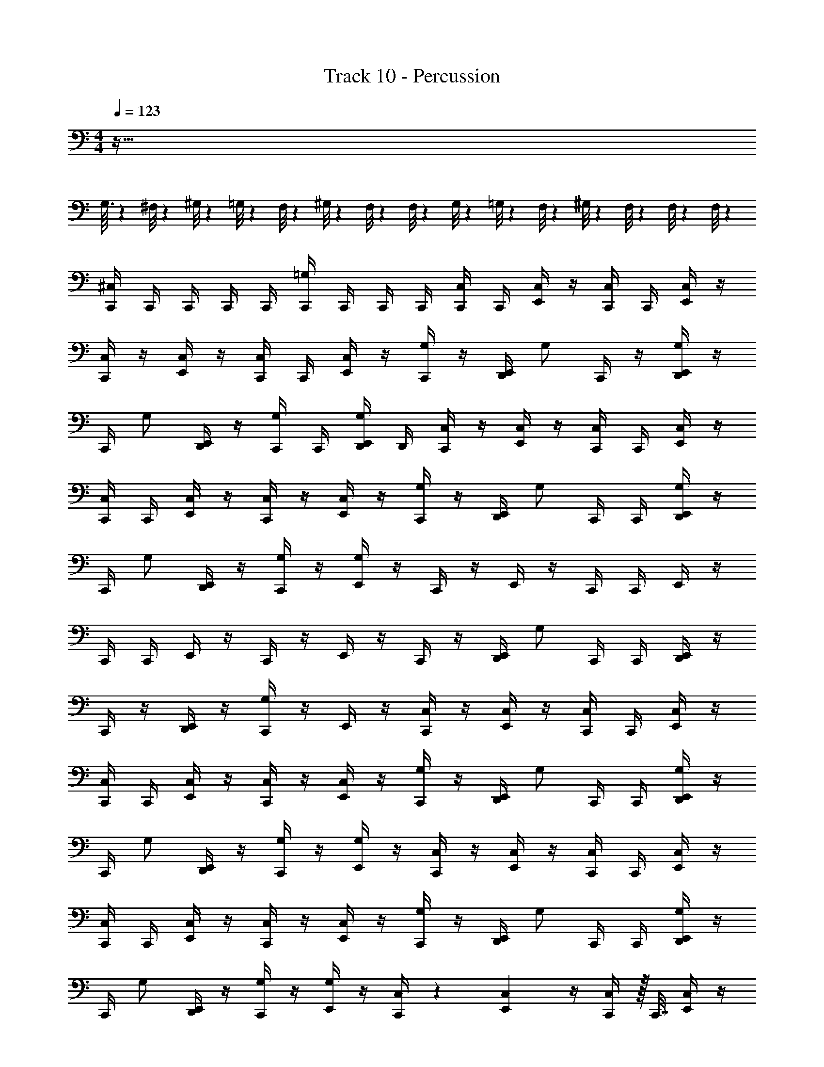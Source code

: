 X: 1
T: Track 10 - Percussion
Z: ABC Generated by Starbound Composer
L: 1/4
M: 4/4
Q: 1/4=123
K: C
z161/32 
G,3/32 z/24 ^F,/8 z/24 ^G,/8 z/24 =G,/8 z/24 F,/8 z/24 ^G,/8 z/24 F,/8 z/24 F,/8 z/24 G,/8 z/24 =G,/8 z/24 F,/8 z/24 ^G,/8 z/24 F,/8 z/24 F,/8 z/12 F,/8 z97/ 
[C,,/4^C,] C,,/4 C,,/4 C,,/4 C,,/4 [C,,/4=G,] C,,/4 C,,/4 C,,/4 [C,,/4C,/] C,,/4 [E,,/4C,/] z/4 [C,,/4C,/] C,,/4 [E,,/4C,/] z/4 
[C,,/4C,/] z/4 [E,,/4C,/] z/4 [C,,/4C,/] C,,/4 [E,,/4C,/] z/4 [C,,/4G,/] z/4 [E,,/4D,,/4] [z/4G,/] C,,/4 z/4 [E,,/4D,,/4G,/] z/4 
C,,/4 [z/4G,/] [D,,/4E,,/4] z/4 [C,,/4G,/] C,,/4 [D,,/4E,,/4G,/] D,,/4 [C,,/4C,/] z/4 [E,,/4C,/] z/4 [C,,/4C,/] C,,/4 [E,,/4C,/] z/4 
[C,,/4C,/] C,,/4 [E,,/4C,/] z/4 [C,,/4C,/] z/4 [E,,/4C,/] z/4 [C,,/4G,/] z/4 [E,,/4D,,/4] [z/4G,/] C,,/4 C,,/4 [D,,/4E,,/4G,/] z/4 
C,,/4 [z/4G,/] [D,,/4E,,/4] z/4 [C,,/4G,/] z/4 [E,,/4G,/] z/4 C,,/4 z/4 E,,/4 z/4 C,,/4 C,,/4 E,,/4 z/4 
C,,/4 C,,/4 E,,/4 z/4 C,,/4 z/4 E,,/4 z/4 C,,/4 z/4 [E,,/4D,,/4] [z/4G,/] C,,/4 C,,/4 [D,,/4E,,/4] z/4 
C,,/4 z/4 [D,,/4E,,/4] z/4 [C,,/4G,/] z/4 E,,/4 z/4 [C,,/4C,/] z/4 [E,,/4C,/] z/4 [C,,/4C,/] C,,/4 [E,,/4C,/] z/4 
[C,,/4C,/] C,,/4 [E,,/4C,/] z/4 [C,,/4C,/] z/4 [E,,/4C,/] z/4 [C,,/4G,/] z/4 [E,,/4D,,/4] [z/4G,/] C,,/4 C,,/4 [D,,/4E,,/4G,/] z/4 
C,,/4 [z/4G,/] [D,,/4E,,/4] z/4 [C,,/4G,/] z/4 [E,,/4G,/] z/4 [C,,/4C,/] z/4 [E,,/4C,/] z/4 [C,,/4C,/] C,,/4 [E,,/4C,/] z/4 
[C,,/4C,/] C,,/4 [E,,/4C,/] z/4 [C,,/4C,/] z/4 [E,,/4C,/] z/4 [C,,/4G,/] z/4 [E,,/4D,,/4] [z/4G,/] C,,/4 C,,/4 [D,,/4E,,/4G,/] z/4 
C,,/4 [z/4G,/] [D,,/4E,,/4] z/4 [C,,/4G,/] z/4 [E,,/4G,/] z/4 [C,,/4C,/] z5/18 [E,,2/9C,17/36] z/4 [C,,/4C,/] z/32 C,,7/32 [E,,/4C,/] z/4 
[C,,/4C,/] C,,/4 [E,,/4C,/] z/4 [C,,/4C,/] z/4 [E,,/4C,/] z/4 [C,,/4G,/] z/4 [E,,/4D,,/4] [z/4G,/] C,,/4 C,,/4 [D,,/4E,,/4G,/] z/4 
C,,/4 [z/4G,/] [D,,/4E,,/4] z/4 [C,,/4G,/] z/4 [E,,/4G,/] z/4 [C,,/4C,/] z/4 [E,,/4C,/] z/4 [C,,/4C,/] C,,/4 [E,,/4C,/] z/4 
[C,,/4C,/] C,,/4 [E,,/4C,/] z/4 [C,,/4C,/] z/4 [E,,/4C,/] z/4 [C,,/4G,/] z/4 [E,,/4D,,/4] [z/4G,/] C,,/4 C,,/4 [D,,/4E,,/4G,/] z/4 
C,,/4 [z/4G,/] [D,,/4E,,/4] z/4 [C,,/4G,/] z/4 [E,,/4G,/] z/4 [C,,/4C,/] z/4 [E,,/4C,/] z/4 [C,,/4C,/] C,,/4 [E,,/4C,/] z/4 
[C,,/4C,/] C,,/4 [E,,/4C,/] z/4 [C,,/4C,/] z/4 [E,,/4C,/] z/4 [C,,/4G,/] z/4 [E,,/4D,,/4] [z/4G,/] C,,/4 C,,/4 [D,,/4E,,/4G,/] z/4 
C,,/4 [z/4G,/] [D,,/4E,,/4] z/4 [C,,/4G,/] z/4 [E,,/4G,/] z/4 [C,,/4C,/] z/4 [E,,/4C,/] z/4 [C,,/4C,/] C,,/4 [E,,/4C,/] C,,/4 
[C,,/4C,/] E,,/4 [z/4C,/] C,,/4 [z/4C,/] E,,/4 [z/4C,/] C,,/4 [z/4G,/] [E,,/4D,,/4] z/4 [C,,/4G,/] C,,/4 [D,,/4E,,/4] [z/4G,/] C,,/4 z/4 
[D,,/4E,,/4G,/] z/4 C,,/4 [z/4G,/] E,,/4 [z/4G,/] C,,/4 [E,,/4D,,/4G,/] [D,,/4E,,/4] C,,/4 [C,,/4G,/] [E,,/4D,,/4] [E,,/4D,,/4] [C,,/4G,/] C,,/4 [E,,/4D,,/4] 
[C,,/4G,/] [E,,/4D,,/4] [E,,/4D,,/4] [C,,/4G,/] C,,/4 [E,,/4D,,/4G,/] [E,,/4D,,/4] [E,,/4D,,/4G,/] [E,,/4D,,/4] C,,/4 [C,,/4G,/] [E,,/4D,,/4] [E,,/4D,,/4] [C,,/4G,/] C,,/4 [E,,/4D,,/4] 
[D,,/4E,,/4G,/] C,,/4 C,,/4 [E,,/4D,,/4G,/] [E,,/4D,,/4] [C,,/4G,/] C,,/4 [E,,/4D,,/4G,/] C,,/4 [E,,/4D,,/4] [E,,/4D,,/4G,/] C,,/4 C,,/4 [E,,/4D,,/4G,/] [E,,/4D,,/4] [E,,/4D,,/4] 
[E,,/4D,,/4G,/] C,,/4 C,,/4 [E,,/4D,,/4G,/] [E,,/4D,,/4] [C,,/4G,/] C,,/4 [E,,/4D,,/4G,/] [D,,/4E,,/4] C,,/4 [C,,/4G,/] [E,,/4D,,/4] [E,,/4D,,/4] [C,,/4G,/] C,,/4 [E,,/4D,,/4] 
[C,,/4G,/] [E,,/4D,,/4] [E,,/4D,,/4] [C,,/4G,/] C,,/4 [E,,/4D,,/4G,/] [E,,/4D,,/4] [C,,/4C,/] z/4 [E,,/4C,/] z/4 [C,,/4C,/] C,,/4 [E,,/4C,/] z/4 [C,,/4C,/] z/4 
[E,,/4C,/] z/4 [C,,/4C,/] C,,/4 [E,,/4C,/] z/4 [C,,/4G,/] z/4 [E,,/4D,,/4] [z/4G,/] C,,/4 z/4 [E,,/4D,,/4G,/] z/4 C,,/4 [z/4G,/] 
[D,,/4E,,/4] z/4 [C,,/4G,/] C,,/4 [D,,/4E,,/4G,/] D,,/4 [C,,/4C,/] z/4 [E,,/4C,/] z/4 [C,,/4C,/] C,,/4 [E,,/4C,/] z/4 [C,,/4C,/] z/4 
[E,,/4C,/] z/4 [C,,/4C,/] C,,/4 [E,,/4C,/] z/4 [C,,/4G,/] z/4 [E,,/4D,,/4] [z/4G,/] C,,/4 z/4 [E,,/4D,,/4G,/] z/4 C,,/4 [z/4G,/] 
[D,,/4E,,/4] z/4 [C,,/4G,/] C,,/4 [D,,/4E,,/4G,/] z/4 [C,,/4C,/] z/4 [E,,/4C,/] z/4 [C,,/4C,/] C,,/4 [E,,/4C,/] z/4 [C,,/4C,/] z/4 
[E,,/4C,/] z/4 [C,,/4C,/] C,,/4 [E,,/4C,/] z/4 [C,,/4G,/] z/4 [E,,/4D,,/4] [z/4G,/] C,,/4 z/4 [E,,/4D,,/4G,/] z/4 C,,/4 [z/4G,/] 
[D,,/4E,,/4] z/4 [C,,/4G,/] C,,/4 [D,,/4E,,/4G,/] z/4 [C,,/4C,/] z/4 [E,,/4C,/] z/4 [C,,/4C,/] C,,/4 [E,,/4C,/] C,,/4 [C,,/4C,/] E,,/4 
[z/4C,/] C,,/4 [z/4C,/] E,,/4 [z/4C,/] C,,/4 [z/4G,/] [E,,/4D,,/4] z/4 [C,,/4G,/] C,,/4 [D,,/4E,,/4] [z/4G,/] C,,/4 z/4 [D,,/4E,,/4G,/] z/4 
C,,/4 [z/4G,/] E,,/4 [z/4G,/] C,,/4 [E,,/4D,,/4G,/] [D,,/4E,,/4] C,,/4 [C,,/4G,/] [E,,/4D,,/4] [E,,/4D,,/4] [C,,/4G,/] C,,/4 [E,,/4D,,/4] [C,,/4G,/] [E,,/4D,,/4] 
[E,,/4D,,/4] [C,,/4G,/] C,,/4 [E,,/4D,,/4G,/] [E,,/4D,,/4] [E,,/4D,,/4G,/] [E,,/4D,,/4] C,,/4 [C,,/4G,/] [E,,/4D,,/4] [E,,/4D,,/4] [C,,/4G,/] C,,/4 [E,,/4D,,/4] [D,,/4E,,/4G,/] C,,/4 
C,,/4 [E,,/4D,,/4G,/] [E,,/4D,,/4] [C,,/4G,/] C,,/4 [E,,/4D,,/4G,/] C,,/4 [E,,/4D,,/4] [E,,/4D,,/4G,/] C,,/4 C,,/4 [E,,/4D,,/4G,/] [E,,/4D,,/4] [E,,/4D,,/4] [E,,/4D,,/4G,/] C,,/4 
C,,/4 [E,,/4D,,/4G,/] [E,,/4D,,/4] [C,,/4G,/] C,,/4 [E,,/4D,,/4G,/] [D,,/4E,,/4] C,,/4 [C,,/4G,/] [E,,/4D,,/4] [E,,/4D,,/4] [C,,/4G,/] C,,/4 [E,,/4D,,/4] [C,,/4G,/] [E,,/4D,,/4] 
[E,,/4D,,/4] [C,,/4G,/] C,,/4 [E,,/4D,,/4G,/] [E,,/4D,,/4] [C,,/4C,/] z/4 [E,,/4C,/] z/4 [C,,/4C,/] C,,/4 [E,,/4C,/] z/4 [C,,/4C,/] C,,/4 [E,,/4C,/] z/4 
[C,,/4C,/] z/4 [E,,/4C,/] z/4 [C,,/4G,/] z/4 [E,,/4D,,/4] [z/4G,/] C,,/4 C,,/4 [D,,/4E,,/4G,/] z/4 C,,/4 [z/4G,/] [D,,/4E,,/4] z/4 
[C,,/4G,/] z/4 [E,,/4G,/] z/4 C,,/4 z/4 E,,/4 z/4 C,,/4 C,,/4 E,,/4 z/4 C,,/4 C,,/4 E,,/4 z/4 
C,,/4 z/4 E,,/4 z/4 C,,/4 z/4 [E,,/4D,,/4] [z/4G,/] C,,/4 C,,/4 [D,,/4E,,/4] z/4 C,,/4 z/4 [D,,/4E,,/4] z/4 
[C,,/4G,/] z/4 E,,/4 z/4 [C,,/4C,/] z/4 [E,,/4C,/] z/4 [C,,/4C,/] C,,/4 [E,,/4C,/] z/4 [C,,/4C,/] C,,/4 [E,,/4C,/] z/4 
[C,,/4C,/] z/4 [E,,/4C,/] z/4 [C,,/4G,/] z/4 [E,,/4D,,/4] [z/4G,/] C,,/4 C,,/4 [D,,/4E,,/4G,/] z/4 C,,/4 [z/4G,/] [D,,/4E,,/4] z/4 
[C,,/4G,/] z/4 [E,,/4G,/] z/4 [C,,/4C,/] z/4 [E,,/4C,/] z/4 [C,,/4C,/] C,,/4 [E,,/4C,/] z/4 [C,,/4C,/] C,,/4 [E,,/4C,/] z/4 
[C,,/4C,/] z/4 [E,,/4C,/] z/4 [C,,/4G,/] z/4 [E,,/4D,,/4] [z/4G,/] C,,/4 C,,/4 [D,,/4E,,/4G,/] z/4 C,,/4 [z/4G,/] [D,,/4E,,/4] z/4 
[C,,/4G,/] z/4 [E,,/4G,/] z/4 [C,,/4C,/] z5/18 [E,,2/9C,17/36] z/4 [C,,/4C,/] z/32 C,,7/32 [E,,/4C,/] z/4 [C,,/4C,/] C,,/4 [E,,/4C,/] z/4 
[C,,/4C,/] z/4 [E,,/4C,/] z/4 [C,,/4G,/] z/4 [E,,/4D,,/4] [z/4G,/] C,,/4 C,,/4 [D,,/4E,,/4G,/] z/4 C,,/4 [z/4G,/] [D,,/4E,,/4] z/4 
[C,,/4G,/] z/4 [E,,/4G,/] z/4 [C,,/4C,/] z/4 [E,,/4C,/] z/4 [C,,/4C,/] C,,/4 [E,,/4C,/] z/4 [C,,/4C,/] C,,/4 [E,,/4C,/] z/4 
[C,,/4C,/] z/4 [E,,/4C,/] z/4 [C,,/4G,/] z/4 [E,,/4D,,/4] [z/4G,/] C,,/4 C,,/4 [D,,/4E,,/4G,/] z/4 C,,/4 [z/4G,/] [D,,/4E,,/4] z/4 
[C,,/4G,/] z/4 [E,,/4G,/] z/4 [C,,/4C,/] z/4 [E,,/4C,/] z/4 [C,,/4C,/] C,,/4 [E,,/4C,/] z/4 [C,,/4C,/] C,,/4 [E,,/4C,/] z/4 
[C,,/4C,/] z/4 [E,,/4C,/] z/4 [C,,/4G,/] z/4 [E,,/4D,,/4] [z/4G,/] C,,/4 C,,/4 [D,,/4E,,/4G,/] z/4 C,,/4 [z/4G,/] [D,,/4E,,/4] z/4 
[C,,/4G,/] z/4 [E,,/4G,/] z/4 [C,,/4C,/] z/4 [E,,/4C,/] z/4 [C,,/4C,/] C,,/4 [E,,/4C,/] C,,/4 [C,,/4C,/] E,,/4 [z/4C,/] C,,/4 
[z/4C,/] E,,/4 [z/4C,/] C,,/4 [z/4G,/] [E,,/4D,,/4] z/4 [C,,/4G,/] C,,/4 [D,,/4E,,/4] [z/4G,/] C,,/4 z/4 [D,,/4E,,/4G,/] z/4 C,,/4 
[z/4G,/] E,,/4 [z/4G,/] C,,/4 [E,,/4D,,/4G,/] [D,,/4E,,/4] C,,/4 [C,,/4G,/] [E,,/4D,,/4] [E,,/4D,,/4] [C,,/4G,/] C,,/4 [E,,/4D,,/4] [C,,/4G,/] [E,,/4D,,/4] [E,,/4D,,/4] 
[C,,/4G,/] C,,/4 [E,,/4D,,/4G,/] [E,,/4D,,/4] [E,,/4D,,/4G,/] [E,,/4D,,/4] C,,/4 [C,,/4G,/] [E,,/4D,,/4] [E,,/4D,,/4] [C,,/4G,/] C,,/4 [E,,/4D,,/4] [D,,/4E,,/4G,/] C,,/4 C,,/4 
[E,,/4D,,/4G,/] [E,,/4D,,/4] [C,,/4G,/] C,,/4 [E,,/4D,,/4G,/] C,,/4 [E,,/4D,,/4] [E,,/4D,,/4G,/] C,,/4 C,,/4 [E,,/4D,,/4G,/] [E,,/4D,,/4] [E,,/4D,,/4] [E,,/4D,,/4G,/] C,,/4 C,,/4 
[E,,/4D,,/4G,/] [E,,/4D,,/4] [C,,/4G,/] C,,/4 [E,,/4D,,/4G,/] [D,,/4E,,/4] C,,/4 [C,,/4G,/] [E,,/4D,,/4] [E,,/4D,,/4] [C,,/4G,/] C,,/4 [E,,/4D,,/4] [C,,/4G,/] [E,,/4D,,/4] [E,,/4D,,/4] 
[C,,/4G,/] C,,/4 [E,,/4D,,/4G,/] [E,,/4D,,/4] [C,,/4C,/] z/4 [E,,/4C,/] z/4 [C,,/4C,/] C,,/4 [E,,/4C,/] z/4 [C,,/4C,/] z/4 [E,,/4C,/] z/4 
[C,,/4C,/] C,,/4 [E,,/4C,/] z/4 [C,,/4G,/] z/4 [E,,/4D,,/4] [z/4G,/] C,,/4 z/4 [E,,/4D,,/4G,/] z/4 C,,/4 [z/4G,/] [D,,/4E,,/4] z/4 
[C,,/4G,/] C,,/4 [D,,/4E,,/4G,/] D,,/4 [C,,/4C,/] z/4 [E,,/4C,/] z/4 [C,,/4C,/] C,,/4 [E,,/4C,/] z/4 [C,,/4C,/] z/4 [E,,/4C,/] z/4 
[C,,/4C,/] C,,/4 [E,,/4C,/] z/4 [C,,/4G,/] z/4 [E,,/4D,,/4] [z/4G,/] C,,/4 z/4 [E,,/4D,,/4G,/] z/4 C,,/4 [z/4G,/] [D,,/4E,,/4] z/4 
[C,,/4G,/] C,,/4 [D,,/4E,,/4G,/] z/4 [C,,/4C,/] z/4 [E,,/4C,/] z/4 [C,,/4C,/] C,,/4 [E,,/4C,/] z/4 [C,,/4C,/] z/4 [E,,/4C,/] z/4 
[C,,/4C,/] C,,/4 [E,,/4C,/] z/4 [C,,/4G,/] z/4 [E,,/4D,,/4] [z/4G,/] C,,/4 z/4 [E,,/4D,,/4G,/] z/4 C,,/4 [z/4G,/] [D,,/4E,,/4] z/4 
[C,,/4G,/] C,,/4 [D,,/4E,,/4G,/] z/4 [C,,/4C,/] z/4 [E,,/4C,/] z/4 [C,,/4C,/] C,,/4 [E,,/4C,/] C,,/4 [C,,/4C,/] E,,/4 [z/4C,/] C,,/4 
[z/4C,/] E,,/4 [z/4C,/] C,,/4 [z/4G,/] [E,,/4D,,/4] z/4 [C,,/4G,/] C,,/4 [D,,/4E,,/4] [z/4G,/] C,,/4 z/4 [D,,/4E,,/4G,/] z/4 C,,/4 
[z/4G,/] E,,/4 [z/4G,/] C,,/4 [E,,/4D,,/4G,/] [D,,/4E,,/4] C,,/4 [C,,/4G,/] [E,,/4D,,/4] [E,,/4D,,/4] [C,,/4G,/] C,,/4 [E,,/4D,,/4] [C,,/4G,/] [E,,/4D,,/4] [E,,/4D,,/4] 
[C,,/4G,/] C,,/4 [E,,/4D,,/4G,/] [E,,/4D,,/4] [E,,/4D,,/4G,/] [E,,/4D,,/4] C,,/4 [C,,/4G,/] [E,,/4D,,/4] [E,,/4D,,/4] [C,,/4G,/] C,,/4 [E,,/4D,,/4] [D,,/4E,,/4G,/] C,,/4 C,,/4 
[E,,/4D,,/4G,/] [E,,/4D,,/4] [C,,/4G,/] C,,/4 [E,,/4D,,/4G,/] C,,/4 [E,,/4D,,/4] [E,,/4D,,/4G,/] C,,/4 C,,/4 [E,,/4D,,/4G,/] [E,,/4D,,/4] [E,,/4D,,/4] [E,,/4D,,/4G,/] C,,/4 C,,/4 
[E,,/4D,,/4G,/] [E,,/4D,,/4] [C,,/4G,/] C,,/4 [E,,/4D,,/4G,/] [D,,/4E,,/4] C,,/4 [C,,/4G,/] [E,,/4D,,/4] [E,,/4D,,/4] [C,,/4G,/] C,,/4 [E,,/4D,,/4] [C,,/4G,/] [E,,/4D,,/4] [E,,/4D,,/4] 
[C,,/4G,/] C,,/4 [E,,/4D,,/4G,/] [E,,/4D,,/4] [C,,/4C,/] z/4 [E,,/4C,/] z/4 [C,,/4C,/] C,,/4 [E,,/4C,/] z/4 [C,,/4C,/] C,,/4 [E,,/4C,/] z/4 
[C,,/4C,/] z/4 [E,,/4C,/] z/4 [C,,/4G,/] z/4 [E,,/4D,,/4] [z/4G,/] C,,/4 C,,/4 [D,,/4E,,/4G,/] z/4 C,,/4 [z/4G,/] [D,,/4E,,/4] z/4 
[C,,/4G,/] z/4 [E,,/4G,/] 

